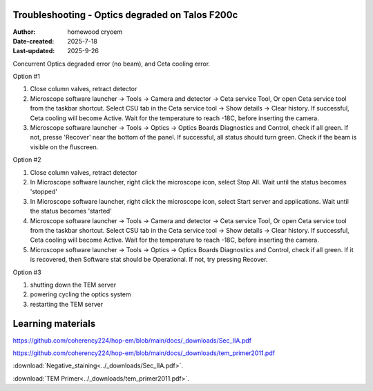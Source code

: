 .. Troubleshooting:

Troubleshooting - Optics degraded on Talos F200c
==========================

:Author: homewood cryoem
:Date-created: 2025-7-18
:Last-updated: 2025-9-26

Concurrent Optics degraded error (no beam), and Ceta cooling error.

Option #1

1. Close column valves, retract detector
2. Microscope software launcher -> Tools -> Camera and detector -> Ceta service Tool, Or open Ceta service tool from the taskbar shortcut. Select CSU tab in the Ceta service tool -> Show details -> Clear history. If successful, Ceta cooling will become Active. Wait for the temperature to reach -18C, before inserting the camera.
3. Microscope software launcher -> Tools -> Optics -> Optics Boards Diagnostics and Control, check if all green. If not, presse 'Recover' near the bottom of the panel. If successful, all status should turn green. Check if the beam is visible on the fluscreen.

Option #2

1. Close column valves, retract detector
2. In Microscope software launcher, right click the microscope icon, select Stop All. Wait until the status becomes 'stopped'
3. In Microscope software launcher, right click the microscope icon, select Start server and applications. Wait until the status becomes 'started'
4. Microscope software launcher -> Tools -> Camera and detector -> Ceta service Tool, Or open Ceta service tool from the taskbar shortcut. Select CSU tab in the Ceta service tool -> Show details -> Clear history. If successful, Ceta cooling will become Active. Wait for the temperature to reach -18C, before inserting the camera.
5. Microscope software launcher -> Tools -> Optics -> Optics Boards Diagnostics and Control, check if all green. If it is recovered, then Software stat should be Operational. If not, try pressing Recover.


Option #3

1. shutting down the TEM server
2. powering cycling the optics system
3. restarting the TEM server


Learning materials
==========================

https://github.com/coherency224/hop-em/blob/main/docs/_downloads/Sec_IIA.pdf

https://github.com/coherency224/hop-em/blob/main/docs/_downloads/tem_primer2011.pdf

:download:`Negative_staining<../_downloads/Sec_IIA.pdf>`.

:download:`TEM Primer<../_downloads/tem_primer2011.pdf>`.
